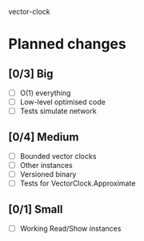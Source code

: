 vector-clock

* Planned changes
** [0/3] Big
   - [ ] O(1) everything
   - [ ] Low-level optimised code
   - [ ] Tests simulate network
** [0/4] Medium
   - [ ] Bounded vector clocks
   - [ ] Other instances
   - [ ] Versioned binary
   - [ ] Tests for VectorClock.Approximate
** [0/1] Small
   - [ ] Working Read/Show instances
